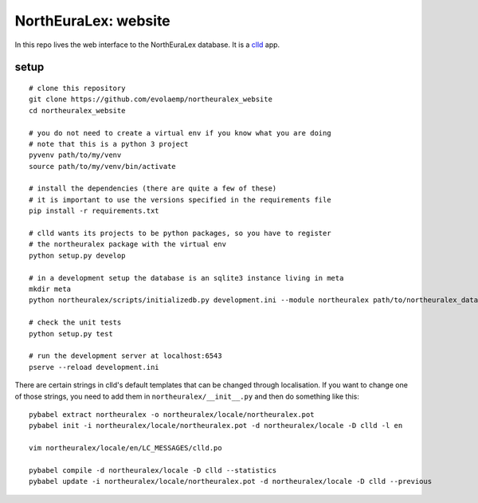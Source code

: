 =====================
NorthEuraLex: website
=====================

In this repo lives the web interface to the NorthEuraLex database. It is a
`clld`_ app.


setup
=====

::
    
    # clone this repository
    git clone https://github.com/evolaemp/northeuralex_website
    cd northeuralex_website

    # you do not need to create a virtual env if you know what you are doing
    # note that this is a python 3 project
    pyvenv path/to/my/venv
    source path/to/my/venv/bin/activate

    # install the dependencies (there are quite a few of these)
    # it is important to use the versions specified in the requirements file
    pip install -r requirements.txt

    # clld wants its projects to be python packages, so you have to register
    # the northeuralex package with the virtual env
    python setup.py develop

    # in a development setup the database is an sqlite3 instance living in meta
    mkdir meta
    python northeuralex/scripts/initializedb.py development.ini --module northeuralex path/to/northeuralex_data path/to/lang_data

    # check the unit tests
    python setup.py test

    # run the development server at localhost:6543
    pserve --reload development.ini


There are certain strings in clld's default templates that can be changed
through localisation. If you want to change one of those strings, you need to
add them in ``northeuralex/__init__.py`` and then do something like this::

    pybabel extract northeuralex -o northeuralex/locale/northeuralex.pot
    pybabel init -i northeuralex/locale/northeuralex.pot -d northeuralex/locale -D clld -l en

    vim northeuralex/locale/en/LC_MESSAGES/clld.po

    pybabel compile -d northeuralex/locale -D clld --statistics
    pybabel update -i northeuralex/locale/northeuralex.pot -d northeuralex/locale -D clld --previous


.. _`clld`: http://clld.org/
